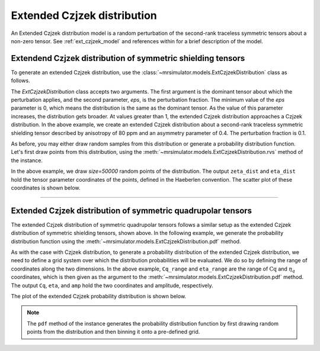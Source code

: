 .. _extended_czjzek_distribution:

Extended Czjzek distribution
----------------------------

An Extended Czjzek distribution model is a random perturbation of the second-rank
traceless symmetric tensors about a non-zero tensor. See :ref:`ext_czjzek_model` and
references within for a brief description of the model.

Extendend Czjzek distribution of symmetric shielding tensors
''''''''''''''''''''''''''''''''''''''''''''''''''''''''''''

To generate an extended Czjzek distribution, use the
:class:`~mrsimulator.models.ExtCzjzekDistribution` class as follows.

.. plot::
    :format: doctest
    :context: close-figs
    :include-source:

    >>> from mrsimulator.models import ExtCzjzekDistribution
    >>> shielding_tensor = {'zeta': 80, 'eta': 0.4}
    >>> shielding_model = ExtCzjzekDistribution(shielding_tensor, eps=0.1)

The `ExtCzjzekDistribution` class accepts two arguments. The first argument is the
dominant tensor about which the perturbation applies, and the second parameter, `eps`,
is the perturbation fraction. The minimum value of the `eps` parameter is 0, which means
the distribution is the same as the dominant tensor. As the value of this parameter
increases, the distribution gets broader. At values greater than 1, the extended Czjzek
distribution approaches a Czjzek distribution. In the above example, we create an
extended Czjzek distribution about a second-rank traceless symmetric shielding tensor
described by anisotropy of 80 ppm and an asymmetry parameter of 0.4. The perturbation
fraction is 0.1.

As before, you may either draw random samples from this distribution or generate a
probability distribution function. Let's first draw points from this distribution, using
the :meth:`~mrsimulator.models.ExtCzjzekDistribution.rvs` method of the instance.

.. plot::
    :format: doctest
    :context: close-figs
    :include-source:

    >>> zeta_dist, eta_dist = shielding_model.rvs(size=50000)

In the above example, we draw `size=50000` random points of the distribution. The output
``zeta_dist`` and ``eta_dist`` hold the tensor parameter coordinates of the points, defined
in the Haeberlen convention.
The scatter plot of these coordinates is shown below.

.. plot::
    :format: python
    :context: close-figs
    :include-source:

    >>> import matplotlib.pyplot as plt # doctest: +SKIP
    >>> plt.scatter(zeta_dist, eta_dist, s=4, alpha=0.01) # doctest: +SKIP
    >>> plt.xlabel('$\zeta$ / ppm') # doctest: +SKIP
    >>> plt.ylabel('$\eta$') # doctest: +SKIP
    >>> plt.xlim(60, 100) # doctest: +SKIP
    >>> plt.ylim(0, 1) # doctest: +SKIP
    >>> plt.tight_layout() # doctest: +SKIP
    >>> plt.show() # doctest: +SKIP

----

Extended Czjzek distribution of symmetric quadrupolar tensors
'''''''''''''''''''''''''''''''''''''''''''''''''''''''''''''

The extended Czjzek distribution of symmetric quadrupolar tensors follows a similar
setup as the extended Czjzek distribution of symmetric shielding tensors, shown above.
In the following example, we generate the probability distribution
function using the :meth:`~mrsimulator.models.ExtCzjzekDistribution.pdf` method.

.. plot::
    :format: doctest
    :context: close-figs
    :include-source:

    >>> import numpy as np
    >>> Cq_range = np.arange(100)*0.04 + 2 # pre-defined Cq range in MHz.
    >>> eta_range = np.arange(21)/20  # pre-defined eta range.
    ...
    >>> quad_tensor = {'Cq': 3.5, 'eta': 0.23} # Cq assumed in MHz
    >>> model_quad = ExtCzjzekDistribution(quad_tensor, eps=0.2)
    >>> Cq, eta, amp = model_quad.pdf(pos=[Cq_range, eta_range])

As with the case with Czjzek distribution, to generate a probability distribution of the
extended Czjzek distribution, we need to define a grid system over which the distribution
probabilities will be evaluated. We do so by defining the range of coordinates along the
two dimensions. In the above example, ``Cq_range`` and ``eta_range`` are the
range of :math:`\text{Cq}` and :math:`\eta_q` coordinates, which is then given as the
argument to the :meth:`~mrsimulator.models.ExtCzjzekDistribution.pdf` method. The output
``Cq``, ``eta``, and ``amp`` hold the two coordinates and amplitude, respectively.

The plot of the extended Czjzek probability distribution is shown below.

.. plot::
    :format: python
    :context: close-figs
    :include-source:

    >>> import matplotlib.pyplot as plt # doctest: +SKIP
    >>> plt.contourf(Cq, eta, amp, levels=10) # doctest: +SKIP
    >>> plt.xlabel('$C_q$ / MHz') # doctest: +SKIP
    >>> plt.ylabel('$\eta$') # doctest: +SKIP
    >>> plt.tight_layout() # doctest: +SKIP
    >>> plt.show() # doctest: +SKIP

.. note::
    The ``pdf`` method of the instance generates the probability distribution function
    by first drawing random points from the distribution and then binning it
    onto a pre-defined grid.

.. minigallery:: mrsimulator.models.ExtCzjzekDistribution
    :add-heading: Mini-gallery using the extended Czjzek distributions
    :heading-level: '
